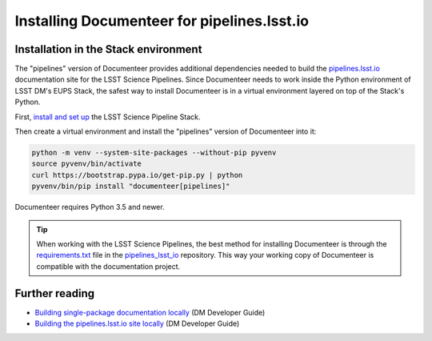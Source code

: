 ############################################
Installing Documenteer for pipelines.lsst.io
############################################

Installation in the Stack environment
=====================================

The "pipelines" version of Documenteer provides additional dependencies needed to build the `pipelines.lsst.io <https://pipelines.lsst.io>`_ documentation site for the LSST Science Pipelines.
Since Documenteer needs to work inside the Python environment of LSST DM's EUPS Stack, the safest way to install Documenteer is in a virtual environment layered on top of the Stack's Python.

First, `install and set up <https://pipelines.lsst.io/install/newinstall.html>`__ the LSST Science Pipeline Stack.

Then create a virtual environment and install the "pipelines" version of Documenteer into it:

.. code-block:: bash

   python -m venv --system-site-packages --without-pip pyvenv
   source pyvenv/bin/activate
   curl https://bootstrap.pypa.io/get-pip.py | python
   pyvenv/bin/pip install "documenteer[pipelines]"

Documenteer requires Python 3.5 and newer.

.. tip::

   When working with the LSST Science Pipelines, the best method for installing Documenteer is through the `requirements.txt <https://github.com/lsst/pipelines_lsst_io/blob/master/requirements.txt>`__ file in the `pipelines_lsst_io <https://github.com/lsst/pipelines_lsst_io>`_ repository.
   This way your working copy of Documenteer is compatible with the documentation project.

Further reading
===============

.. FIXME update these links to developer.lsst.io

- `Building single-package documentation locally <https://developer.lsst.io/v/DM-14852/stack/building-single-package-docs.html>`__ (DM Developer Guide)

- `Building the pipelines.lsst.io site locally <https://developer.lsst.io/v/DM-14852/stack/building-pipelines-lsst-io-locally.html>`__ (DM Developer Guide)
